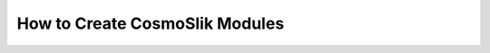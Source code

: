 .. _create:

===============================
How to Create CosmoSlik Modules
===============================